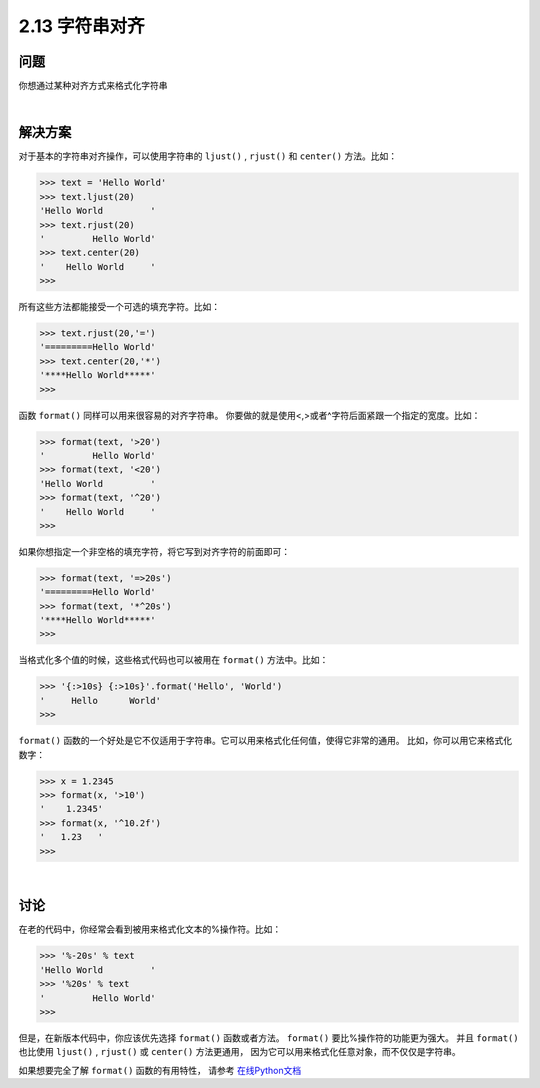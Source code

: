 ============================
2.13 字符串对齐
============================

----------
问题
----------
你想通过某种对齐方式来格式化字符串

|

----------
解决方案
----------
对于基本的字符串对齐操作，可以使用字符串的 ``ljust()`` , ``rjust()`` 和 ``center()`` 方法。比如：

.. code-block:: python

    >>> text = 'Hello World'
    >>> text.ljust(20)
    'Hello World         '
    >>> text.rjust(20)
    '         Hello World'
    >>> text.center(20)
    '    Hello World     '
    >>>
所有这些方法都能接受一个可选的填充字符。比如：

.. code-block:: python

    >>> text.rjust(20,'=')
    '=========Hello World'
    >>> text.center(20,'*')
    '****Hello World*****'
    >>>

函数 ``format()`` 同样可以用来很容易的对齐字符串。
你要做的就是使用<,>或者^字符后面紧跟一个指定的宽度。比如：

.. code-block:: python

    >>> format(text, '>20')
    '         Hello World'
    >>> format(text, '<20')
    'Hello World         '
    >>> format(text, '^20')
    '    Hello World     '
    >>>

如果你想指定一个非空格的填充字符，将它写到对齐字符的前面即可：

.. code-block:: python

    >>> format(text, '=>20s')
    '=========Hello World'
    >>> format(text, '*^20s')
    '****Hello World*****'
    >>>

当格式化多个值的时候，这些格式代码也可以被用在 ``format()`` 方法中。比如：

.. code-block:: python

    >>> '{:>10s} {:>10s}'.format('Hello', 'World')
    '     Hello      World'
    >>>

``format()`` 函数的一个好处是它不仅适用于字符串。它可以用来格式化任何值，使得它非常的通用。
比如，你可以用它来格式化数字：

.. code-block:: python

    >>> x = 1.2345
    >>> format(x, '>10')
    '    1.2345'
    >>> format(x, '^10.2f')
    '   1.23   '
    >>>

|

----------
讨论
----------
在老的代码中，你经常会看到被用来格式化文本的%操作符。比如：

.. code-block:: python

    >>> '%-20s' % text
    'Hello World         '
    >>> '%20s' % text
    '         Hello World'
    >>>

但是，在新版本代码中，你应该优先选择 ``format()`` 函数或者方法。
``format()`` 要比%操作符的功能更为强大。
并且 ``format()`` 也比使用 ``ljust()`` , ``rjust()`` 或 ``center()`` 方法更通用，
因为它可以用来格式化任意对象，而不仅仅是字符串。

如果想要完全了解 ``format()`` 函数的有用特性，
请参考 `在线Python文档 <https://docs.python.org/3/library/string.html#formatspec>`_

